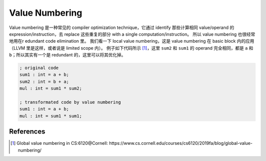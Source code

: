Value Numbering
=====

Value numbering 是一种常见的 compiler optimization technique，它通过 identify 那些计算相同 value/operand 的 expression/instruction，去 replace 这些重复的部分 with a single computation/instruction。
所以 value numbering 也很经常地用在r edundant code elimination 里。
我们看一下 local value numbering，这是 value numbering 在 basic block 内的应用（LLVM 里是这样，或者说是 limited scope 内）。
例子如下代码所示 [#ref1]_，这里 ``sum2`` 和 ``sum1`` 的 operand 完全相同，都是 ``a`` 和 ``b``；所以其实有一个是 redundant 的，这里可以将其优化掉。

.. code-block:: llvm

    ; original code
    sum1 : int = a + b;
    sum2 : int = b + a;
    mul : int = sum1 * sum2;

    ; transformated code by value numbering
    sum1 : int = a + b;
    mul : int = sum1 * sum1;

References
--------
.. [#ref1] Global value numbering in CS:6120@Cornell: https://www.cs.cornell.edu/courses/cs6120/2019fa/blog/global-value-numbering/